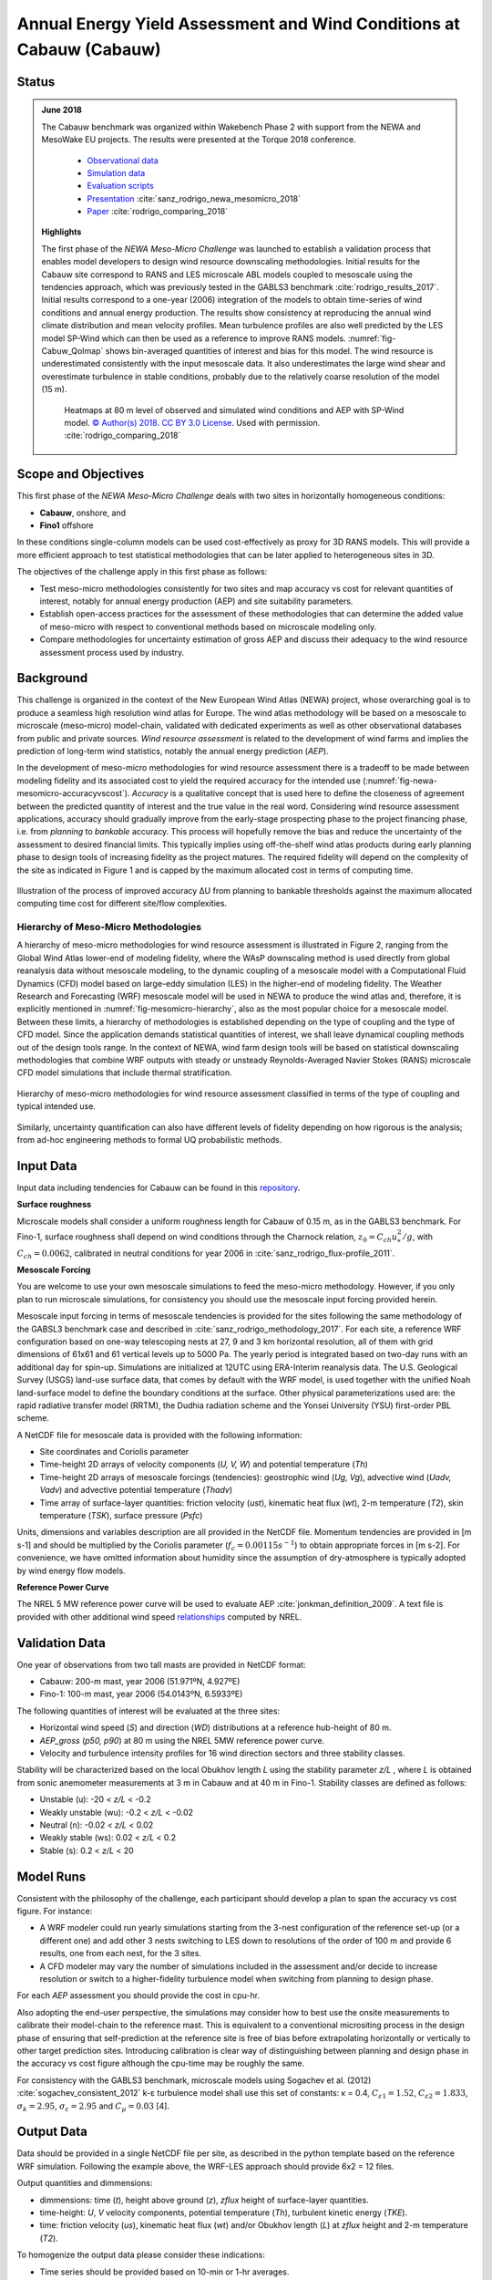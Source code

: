 Annual Energy Yield Assessment and Wind Conditions at Cabauw (Cabauw)
=====================================================================

Status
------
.. admonition:: June 2018

   The Cabauw benchmark was organized within Wakebench Phase 2 with support from the NEWA and MesoWake EU projects. The results were presented at the Torque 2018 conference.

	   * `Observational data <https://ruisdael-observatory.nl/cesar-observatory/>`_
	   * `Simulation data <https://b2share.eudat.eu/records/87904b9740cf4defaca8a16070670ead>`_ 
	   * `Evaluation scripts <https://github.com/windbench/NEWAMesoMicroChallengePhase1>`_ 
	   * `Presentation <https://zenodo.org/record/4192667>`_ :cite:`sanz_rodrigo_newa_mesomicro_2018`
	   * `Paper <http://iopscience.iop.org/article/10.1088/1742-6596/1037/7/072030>`_ :cite:`rodrigo_comparing_2018`

   **Highlights**

   The first phase of the *NEWA Meso-Micro Challenge* was launched to establish a validation process that enables model developers to design wind resource downscaling methodologies. Initial results for the Cabauw site correspond to RANS and LES microscale ABL models coupled to mesoscale using the tendencies approach, which was previously tested in the GABLS3 benchmark :cite:`rodrigo_results_2017`. Initial results correspond to a one-year (2006) integration of the models to obtain time-series of wind conditions and annual energy production. The results show consistency at reproducing the annual wind climate distribution and mean velocity profiles. Mean turbulence profiles are also well predicted by the LES model SP-Wind which can then be used as a reference to improve RANS models. :numref:`fig-Cabuw_QoImap` shows bin-averaged quantities of interest and bias for this model. The wind resource is underestimated consistently with the input mesoscale data. It also underestimates the large wind shear and overestimate turbulence in stable conditions, probably due to the relatively coarse resolution of the model (15 m).

	.. _fig-Cabuw_QoImap:
	.. figure:: ../../_static/windconditions/benchmarks/Cabauw_SP-Wind_QoImap.png
	    :width: 600
	    :align: center

	    Heatmaps at 80 m level of observed and simulated wind conditions and AEP with SP-Wind model. `© Author(s) 2018. CC BY 3.0 License <http://iopscience.iop.org/article/10.1088/1742-6596/1037/7/072030>`_. Used with permission. :cite:`rodrigo_comparing_2018`   

Scope and Objectives
--------------------
This first phase of the *NEWA Meso-Micro Challenge* deals with two sites in horizontally homogeneous conditions:

* **Cabauw**, onshore, and
* **Fino1** offshore

In these conditions single-column models can be used cost-effectively as proxy for 3D RANS models. This will provide a more efficient approach to test statistical methodologies that can be later applied to heterogeneous sites in 3D.

The objectives of the challenge apply in this first phase as follows:

* Test meso-micro methodologies consistently for two sites and map accuracy vs cost for relevant quantities of interest, notably for annual energy production (AEP) and site suitability parameters.
* Establish open-access practices for the assessment of these methodologies that can determine the added value of meso-micro with respect to conventional methods based on microscale modeling only.
* Compare methodologies for uncertainty estimation of gross AEP and discuss their adequacy to the wind resource assessment process used by industry.

Background
----------
This challenge is organized in the context of the New European Wind Atlas (NEWA) project, whose overarching goal is to produce a seamless high resolution wind atlas for Europe. The wind atlas methodology will be based on a mesoscale to microscale (meso-micro) model-chain, validated with dedicated experiments as well as other observational databases from public and private sources. *Wind resource assessment* is related to the development of wind farms and implies the prediction of long-term wind statistics, notably the annual energy prediction (*AEP*).

In the development of meso-micro methodologies for wind resource assessment there is a tradeoff to be made between modeling fidelity and its associated cost to yield the required accuracy for the intended use (:numref:`fig-newa-mesomicro-accuracyvscost`). *Accuracy* is a qualitative concept that is used here to define the closeness of agreement between the predicted quantity of interest and the true value in the real word. Considering wind resource assessment applications, accuracy should gradually improve from the early-stage prospecting phase to the project financing phase, i.e. from *planning* to *bankable* accuracy. This process will hopefully remove the bias and reduce the uncertainty of the assessment to desired financial limits. This typically implies using off-the-shelf wind atlas products during early planning phase to design tools of increasing fidelity as the project matures. The required fidelity will depend on the complexity of the site as indicated in Figure 1 and is capped by the maximum allocated cost in terms of computing time.


.. _fig-newa-mesomicro-accuracyvscost:
.. figure:: ../../_static/windconditions/benchmarks/newa_meso-micro_accuracyvscost.png
    :width: 600
    :align: center

    Illustration of the process of improved accuracy ΔU from planning to bankable thresholds against the maximum allocated computing time cost for different site/flow complexities.

Hierarchy of Meso-Micro Methodologies
^^^^^^^^^^^^^^^^^^^^^^^^^^^^^^^^^^^^^
A hierarchy of meso-micro methodologies for wind resource assessment is illustrated in Figure 2, ranging from the Global Wind Atlas lower-end of modeling fidelity, where the WAsP downscaling method is used directly from global reanalysis data without mesoscale modeling, to the dynamic coupling of a mesoscale model with a Computational Fluid Dynamics (CFD) model based on large-eddy simulation (LES) in the higher-end of modeling fidelity. The Weather Research and Forecasting (WRF) mesoscale model will be used in NEWA to produce the wind atlas and, therefore, it is explicitly mentioned in :numref:`fig-mesomicro-hierarchy`, also as the most popular choice for a mesoscale model. Between these limits, a hierarchy of methodologies is established depending on the type of coupling and the type of CFD model. Since the application demands statistical quantities of interest, we shall leave dynamical coupling methods out of the design tools range. In the context of NEWA, wind farm design tools will be based on statistical downscaling methodologies that combine WRF outputs with steady or unsteady Reynolds-Averaged Navier Stokes (RANS) microscale CFD model simulations that include thermal stratification.

.. _fig-mesomicro-hierarchy:
.. figure:: ../../_static/windconditions/benchmarks/meso-micro_hierarchy.png
    :width: 600
    :align: center

    Hierarchy of meso-micro methodologies for wind resource assessment classified in terms of the type of coupling and typical intended use.

Similarly, uncertainty quantification can also have different levels of fidelity depending on how rigorous is the analysis; from ad-hoc engineering methods to formal UQ probabilistic methods.

Input Data
----------
Input data including tendencies for Cabauw can be found in this `repository <https://b2share.eudat.eu/records/87904b9740cf4defaca8a16070670ead>`_.

**Surface roughness**

Microscale models shall consider a uniform roughness length for Cabauw of 0.15 m, as in the GABLS3 benchmark. For Fino-1, surface roughness shall depend on wind conditions through the Charnock relation, :math:`z_0 = C_{ch}u_*^2/g`, with :math:`C_{ch} = 0.0062`, calibrated in neutral conditions for year 2006 in :cite:`sanz_rodrigo_flux-profile_2011`.

**Mesoscale Forcing**

You are welcome to use your own mesoscale simulations to feed the meso-micro methodology. However, if you only plan to run microscale simulations, for consistency you should use the mesoscale input forcing provided herein.

Mesoscale input forcing in terms of mesoscale tendencies is provided for the sites following the same methodology of the GABSL3 benchmark case and described in :cite:`sanz_rodrigo_methodology_2017`. For each site, a reference WRF configuration based on one-way telescoping nests at 27, 9 and 3 km horizontal resolution, all of them with grid dimensions of 61x61 and 61 vertical levels up to 5000 Pa. The yearly period is integrated based on two-day runs with an additional day for spin-up. Simulations are initialized at 12UTC using ERA-Interim reanalysis data. The U.S. Geological Survey (USGS) land-use surface data, that comes by default with the WRF model, is used together with the unified Noah land-surface model to define the boundary conditions at the surface. Other physical parameterizations used are: the rapid radiative transfer model (RRTM), the Dudhia radiation scheme and the Yonsei University (YSU) first-order PBL scheme.

A NetCDF file for mesoscale data is provided with the following information:

* Site coordinates and Coriolis parameter
* Time-height 2D arrays of velocity components (*U, V, W*) and potential temperature (*Th*)
* Time-height 2D arrays of mesoscale forcings (tendencies): geostrophic wind (*Ug, Vg*), advective wind (*Uadv, Vadv*) and advective potential temperature (*Thadv*)
* Time array of surface-layer quantities: friction velocity (*ust*), kinematic heat flux (*wt*), 2-m temperature (*T2*), skin temperature (*TSK*), surface pressure (*Psfc*)

Units, dimensions and variables description are all provided in the NetCDF file. Momentum tendencies are provided in [m s-1] and should be multiplied by the Coriolis parameter (:math:`f_c = 0.00115 s^{-1}`) to obtain appropriate forces in [m s-2]. For convenience, we have omitted information about humidity since the assumption of dry-atmosphere is typically adopted by wind energy flow models.

**Reference Power Curve**

The NREL 5 MW reference power curve will be used to evaluate AEP :cite:`jonkman_definition_2009`. A text file is provided with other additional wind speed `relationships <https://wind.nrel.gov/forum/wind/viewtopic.php?t=363>`_ computed by NREL.

Validation Data
---------------
One year of observations from two tall masts are provided in NetCDF format:

* Cabauw: 200-m mast, year 2006 (51.971ºN, 4.927ºE)
* Fino-1: 100-m mast, year 2006 (54.0143ºN, 6.5933ºE)

The following quantities of interest will be evaluated at the three sites:

* Horizontal wind speed (*S*) and direction (*WD*) distributions at a reference hub-height of 80 m.
* *AEP_gross* (*p50, p90*) at 80 m using the NREL 5MW reference power curve.
* Velocity and turbulence intensity profiles for 16 wind direction sectors and three stability classes.

Stability will be characterized based on the local Obukhov length *L* using the stability parameter *z/L* , where *L* is obtained from sonic anemometer measurements at 3 m in Cabauw and at 40 m in Fino-1. Stability classes are defined as follows:

* Unstable (u): -20 < *z/L* < -0.2
* Weakly unstable (wu): -0.2 < *z/L* < -0.02
* Neutral (n): -0.02 < *z/L* < 0.02
* Weakly stable (ws): 0.02 < *z/L* < 0.2
* Stable (s): 0.2 < *z/L* < 20

Model Runs
----------
Consistent with the philosophy of the challenge, each participant should develop a plan to span the accuracy vs cost figure. For instance:

* A WRF modeler could run yearly simulations starting from the 3-nest configuration of the reference set-up (or a different one) and add other 3 nests switching to LES down to resolutions of the order of 100 m and provide 6 results, one from each nest, for the 3 sites.
* A CFD modeler may vary the number of simulations included in the assessment and/or decide to increase resolution or switch to a higher-fidelity turbulence model when switching from planning to design phase.

For each *AEP* assessment you should provide the cost in cpu-hr.

Also adopting the end-user perspective, the simulations may consider how to best use the onsite measurements to calibrate their model-chain to the reference mast. This is equivalent to a conventional micrositing process in the design phase of ensuring that self-prediction at the reference site is free of bias before extrapolating horizontally or vertically to other target prediction sites. Introducing calibration is clear way of distinguishing between planning and design phase in the accuracy vs cost figure although the cpu-time may be roughly the same.

For consistency with the GABLS3 benchmark, microscale models using Sogachev et al. (2012) :cite:`sogachev_consistent_2012` k-ε turbulence model shall use this set of constants: κ = 0.4, :math:`C_{ε1} = 1.52`, :math:`C_{ε2} = 1.833`, :math:`σ_k = 2.95`, :math:`σ_ε = 2.95` and :math:`C_μ = 0.03` [4].

Output Data
-----------
Data should be provided in a single NetCDF file per site, as described in the python template based on the reference WRF simulation. Following the example above, the WRF-LES approach should provide 6x2 = 12 files.

Output quantities and dimmensions:

* dimmensions: time (*t*), height above ground (*z*), *zflux* height of surface-layer quantities.
* time-height: *U*, *V* velocity components, potential temperature (*Th*), turbulent kinetic energy (*TKE*).
* time: friction velocity (*us*), kinematic heat flux (*wt*) and/or Obukhov length (*L*) at *zflux* height and 2-m temperature (*T2*).

To homogenize the output data please consider these indications:

* Time series should be provided based on 10-min or 1-hr averages.
* Vertical profiles should be provided at the simulation levels.
* A python script is provided to help you figure out the output format. Please respect the naming convention for variables to allow automatic post-processing.
* Time series: please follow the same format as the input .nc file, mean profiles will be generated in the post-processing.

References 
----------
.. bibliography:: cabauw_references.bib
   :all:

Acknowledgements
----------------
This benchmark was produced with support from the MesoWake and NEWA European projects under the umbrella of IEA-Wind Task 31 Wakebench Phase 2.
